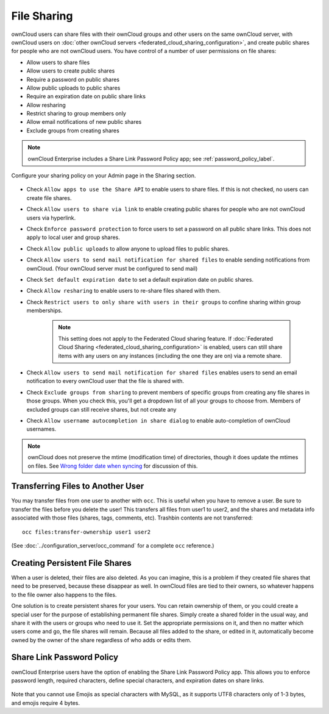 ============
File Sharing
============

ownCloud users can share files with their ownCloud groups and other users on 
the same ownCloud server, with ownCloud users on :doc:`other ownCloud servers <federated_cloud_sharing_configuration>`, and create public shares for people who are not 
ownCloud users. You have control of a number of user permissions on file shares:

* Allow users to share files
* Allow users to create public shares
* Require a password on public shares
* Allow public uploads to public shares
* Require an expiration date on public share links
* Allow resharing
* Restrict sharing to group members only
* Allow email notifications of new public shares
* Exclude groups from creating shares

.. note:: ownCloud Enterprise includes a Share Link Password Policy app; see 
   :ref:`password_policy_label`.

Configure your sharing policy on your Admin page in the Sharing section.

.. figure:: images/sharing-files-1.png

* Check ``Allow apps to use the Share API`` to enable users to share files. If 
  this is not checked, no users can create file shares.
* Check ``Allow users to share via link`` to enable creating public shares for  
  people who are not ownCloud users via hyperlink.
* Check ``Enforce password protection`` to force users to set a password on all 
  public share links. This does not apply to local user and group shares.
* Check ``Allow public uploads`` to allow anyone to upload files to 
  public shares.
* Check ``Allow users to send mail notification for shared files`` to enable 
  sending notifications from ownCloud. (Your ownCloud server must be configured 
  to send mail)
* Check ``Set default expiration date`` to set a default expiration date on 
  public shares.
* Check ``Allow resharing`` to enable users to re-share files shared with them.
* Check ``Restrict users to only share with users in their groups`` to confine 
  sharing within group memberships.

    .. note:: This setting does not apply to the Federated Cloud sharing 
       feature. If :doc:`Federated Cloud Sharing 
       <federated_cloud_sharing_configuration>` is
       enabled, users can still share items with any users on any instances
       (including the one they are on) via a remote share.

* Check ``Allow users to send mail notification for shared files`` enables 
  users to send an email notification to every ownCloud user that the file is 
  shared with.
* Check ``Exclude groups from sharing`` to prevent members of specific groups 
  from creating any file shares in those groups. When you check this, you'll 
  get a dropdown list of all your groups to choose from. Members of excluded 
  groups can still receive shares, but not create any
* Check ``Allow username autocompletion in share dialog`` to enable 
  auto-completion of ownCloud usernames.

.. note:: ownCloud does not preserve the mtime (modification time) of 
   directories, though it does update the mtimes on files. See  
   `Wrong folder date when syncing 
   <https://github.com/owncloud/core/issues/7009>`_ for discussion of this.

.. _transfer_userfiles_label:   

Transferring Files to Another User
----------------------------------

You may transfer files from one user to another with ``occ``. This is useful 
when you have to remove a user. Be sure to transfer the files before you delete 
the user!  This transfers all files from user1 to user2, and the shares and 
metadata info associated with those files (shares, tags, comments, etc). 
Trashbin contents are not transferred::

 occ files:transfer-ownership user1 user2
 
(See :doc:`../configuration_server/occ_command` for a complete ``occ`` 
reference.) 
   
Creating Persistent File Shares
-------------------------------

When a user is deleted, their files are also deleted. As you can imagine, this 
is a problem if they created file shares that need to be preserved, because 
these disappear as well. In ownCloud files are tied to their owners, so 
whatever happens to the file owner also happens to the files.

One solution is to create persistent shares for your users. You can retain 
ownership of them, or you could create a special user for the purpose of 
establishing permanent file shares. Simply create a shared folder in the usual 
way, and share it with the users or groups who need to use it. Set the 
appropriate permissions on it, and then no matter which users come and go, the 
file shares will remain. Because all files added to the share, or edited in it, 
automatically become owned by the owner of the share regardless of who adds or 
edits them.   
   
.. _password_policy_label:

Share Link Password Policy
--------------------------

ownCloud Enterprise users have the option of enabling the Share Link Password 
Policy app. This allows you to enforce password length, required characters, 
define special characters, and expiration dates on share links.

.. figure:: images/sharing-files-2.png

Note that you cannot use Emojis as special characters with MySQL, as it 
supports UTF8 characters only of 1-3 bytes, and emojis require 4 bytes.
